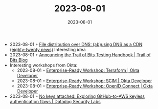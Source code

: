 :PROPERTIES:
:ID:       02d6743a-b338-430b-809f-6d1579d01756
:END:
#+TITLE: 2023-08-01
#+DATE: 2023-08-01
#+FILETAGS: journal

- 2023-08-01 ◦ [[https://eighty-twenty.org/2023/07/31/dns-as-a-cdn][File distribution over DNS: (ab)using DNS as a CDN (eighty-twenty news)]]
  Interesting idea
- 2023-08-01 ◦ [[https://blog.trailofbits.com/2023/07/26/announcing-the-trail-of-bits-testing-handbook/][Announcing the Trail of Bits Testing Handbook | Trail of Bits Blog]]
- Interesting workshops from Okta:
  - 2023-08-01 ◦ [[https://developer.okta.com/blog/2023/07/28/terraform-workshop][Enterprise-Ready Workshop: Terraform | Okta Developer]]
  - 2023-08-01 ◦ [[https://developer.okta.com/blog/2023/07/28/scim-workshop][Enterprise-Ready Workshop: SCIM | Okta Developer]]
  - 2023-08-01 ◦ [[https://developer.okta.com/blog/2023/07/28/oidc_workshop][Enterprise-Ready Workshop: OpenID Connect | Okta Developer]]
- 2023-08-01 ◦ [[https://securitylabs.datadoghq.com/articles/exploring-github-to-aws-keyless-authentication-flaws/][No keys attached: Exploring GitHub-to-AWS keyless authentication flaws | Datadog Security Labs]]
